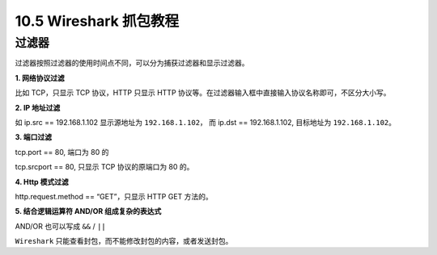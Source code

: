 10.5 Wireshark 抓包教程
=======================

过滤器
------

过滤器按照过滤器的使用时间点不同，可以分为捕获过滤器和显示过滤器。

**1. 网络协议过滤**

比如 TCP，只显示 TCP 协议，HTTP 只显示 HTTP
协议等。在过滤器输入框中直接输入协议名称即可，不区分大小写。

**2. IP 地址过滤**

如 ip.src == 192.168.1.102 显示源地址为 ``192.168.1.102``\ ， 而 ip.dst
== 192.168.1.102, 目标地址为 ``192.168.1.102``\ 。

**3. 端口过滤**

tcp.port == 80, 端口为 80 的

tcp.srcport == 80, 只显示 TCP 协议的原端口为 80 的。

**4. Http 模式过滤**

http.request.method == “GET”，只显示 HTTP GET 方法的。

**5. 结合逻辑运算符 AND/OR 组成复杂的表达式**

AND/OR 也可以写成 ``&&`` / ``||``

``Wireshark`` 只能查看封包，而不能修改封包的内容，或者发送封包。
